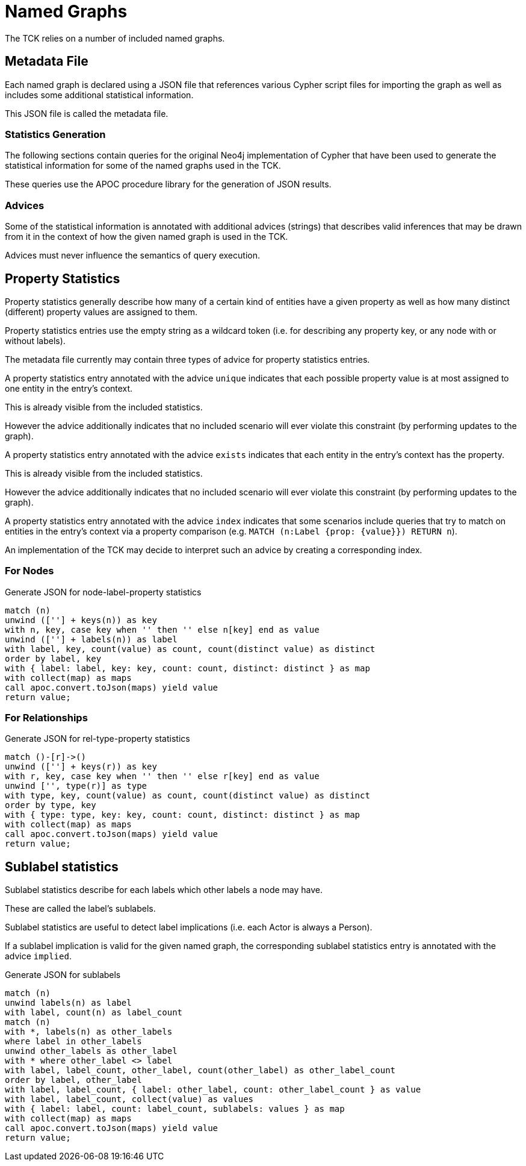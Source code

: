 = Named Graphs =

The TCK relies on a number of included named graphs.


== Metadata File ==

Each named graph is declared using a JSON file that references various Cypher script files for importing the graph as well as includes some additional statistical information.

This JSON file is called the metadata file.

=== Statistics Generation ===

The following sections contain queries for the original Neo4j implementation of Cypher that have been used to generate the statistical information for some of the named graphs used in the TCK.

These queries use the APOC procedure library for the generation of JSON results.

=== Advices ===

Some of the statistical information is annotated with additional advices (strings) that describes valid inferences that may be drawn from it in the context of how the given named graph is used in the TCK.

Advices must never influence the semantics of query execution.


== Property Statistics ==

Property statistics generally describe how many of a certain kind of entities have a given property as well as how many distinct (different) property values are assigned to them.

Property statistics entries use the empty string as a wildcard token (i.e. for describing any property key, or any node with or without labels).

The metadata file currently may contain three types of advice for property statistics entries.

A property statistics entry annotated with the advice `unique` indicates that each possible property value is at most assigned to one entity in the entry's context.

This is already visible from the included statistics.

However the advice additionally indicates that no included scenario will ever violate this constraint (by performing updates to the graph).

A property statistics entry annotated with the advice `exists` indicates that each entity in the entry's context has the property.

This is already visible from the included statistics.

However the advice additionally indicates that no included scenario will ever violate this constraint (by performing updates to the graph).

A property statistics entry annotated with the advice `index` indicates that some scenarios include queries that try to match on entities in the entry's context via a property comparison (e.g. `MATCH (n:Label {prop: {value}}) RETURN n`).

An implementation of the TCK may decide to interpret such an advice by creating a corresponding index.

=== For Nodes ===

[source,cypher]
.Generate JSON for node-label-property statistics
----
match (n)
unwind ([''] + keys(n)) as key
with n, key, case key when '' then '' else n[key] end as value
unwind ([''] + labels(n)) as label
with label, key, count(value) as count, count(distinct value) as distinct
order by label, key
with { label: label, key: key, count: count, distinct: distinct } as map
with collect(map) as maps
call apoc.convert.toJson(maps) yield value
return value;
----

=== For Relationships ===

[source,cypher]
.Generate JSON for rel-type-property statistics
----
match ()-[r]->()
unwind ([''] + keys(r)) as key
with r, key, case key when '' then '' else r[key] end as value
unwind ['', type(r)] as type
with type, key, count(value) as count, count(distinct value) as distinct
order by type, key
with { type: type, key: key, count: count, distinct: distinct } as map
with collect(map) as maps
call apoc.convert.toJson(maps) yield value
return value;
----


== Sublabel statistics

Sublabel statistics describe for each labels which other labels a node may have.

These are called the label's sublabels.

Sublabel statistics are useful to detect label implications (i.e. each Actor is always a Person).

If a sublabel implication is valid for the given named graph, the corresponding sublabel statistics entry is annotated with the advice `implied`.

[source,cypher]
.Generate JSON for sublabels
----
match (n)
unwind labels(n) as label
with label, count(n) as label_count
match (n)
with *, labels(n) as other_labels
where label in other_labels
unwind other_labels as other_label
with * where other_label <> label
with label, label_count, other_label, count(other_label) as other_label_count
order by label, other_label
with label, label_count, { label: other_label, count: other_label_count } as value
with label, label_count, collect(value) as values
with { label: label, count: label_count, sublabels: values } as map
with collect(map) as maps
call apoc.convert.toJson(maps) yield value
return value;
----
